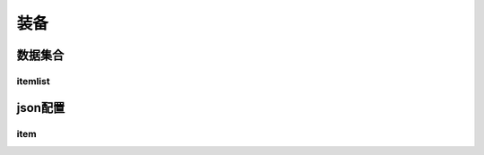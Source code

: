 ========================================
装备
========================================







数据集合
=================


itemlist
---------------------





json配置
===============




item
----------------------------


















